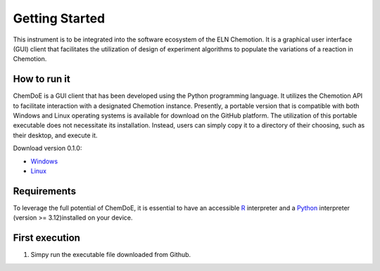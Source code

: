 Getting Started
===============

This instrument is to be integrated into the software ecosystem of the ELN Chemotion. It is a graphical user interface (GUI) client that facilitates the utilization of design of experiment algorithms to populate the variations of a reaction in Chemotion.

How to run it
-------------

ChemDoE is a GUI client that has been developed using the Python programming language. It utilizes the Chemotion API to facilitate interaction with a designated Chemotion instance. Presently, a portable version that is compatible with both Windows and Linux operating systems is available for download on the GitHub platform. The utilization of this portable executable does not necessitate its installation. Instead, users can simply copy it to a directory of their choosing, such as their desktop, and execute it.

Download version 0.1.0:

- `Windows <https://github.com/StarmanMartin/ChemDoE/releases/download/v0.1.0/ChemDoE.exe>`_
- `Linux <https://github.com/StarmanMartin/ChemDoE/releases/download/v0.1.0/ChemDoE>`_

Requirements
------------

To leverage the full potential of ChemDoE, it is essential to have an accessible `R <https://www.r-project.org/>`_ interpreter and a `Python <https://www.python.org/downloads/>`_ interpreter (version >= 3.12)installed on your device.


First execution
---------------

1. Simpy run the executable file downloaded from Github.